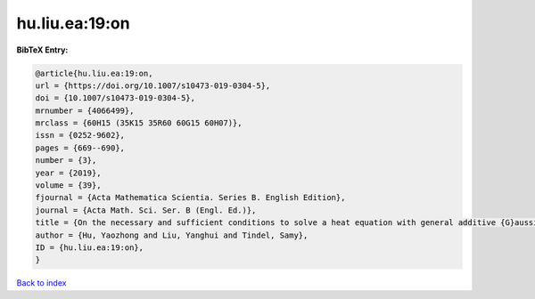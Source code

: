 hu.liu.ea:19:on
===============

.. :cite:t:`hu.liu.ea:19:on`

.. bibliography:: ../../All.bib

**BibTeX Entry:**

.. code-block:: bibtex

   @article{hu.liu.ea:19:on,
   url = {https://doi.org/10.1007/s10473-019-0304-5},
   doi = {10.1007/s10473-019-0304-5},
   mrnumber = {4066499},
   mrclass = {60H15 (35K15 35R60 60G15 60H07)},
   issn = {0252-9602},
   pages = {669--690},
   number = {3},
   year = {2019},
   volume = {39},
   fjournal = {Acta Mathematica Scientia. Series B. English Edition},
   journal = {Acta Math. Sci. Ser. B (Engl. Ed.)},
   title = {On the necessary and sufficient conditions to solve a heat equation with general additive {G}aussian noise},
   author = {Hu, Yaozhong and Liu, Yanghui and Tindel, Samy},
   ID = {hu.liu.ea:19:on},
   }

`Back to index <../index>`_
